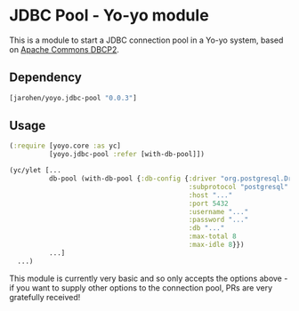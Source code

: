 * JDBC Pool - Yo-yo module

This is a module to start a JDBC connection pool in a Yo-yo
system, based on [[http://commons.apache.org/proper/commons-dbcp/][Apache Commons DBCP2]].

** Dependency

#+BEGIN_SRC clojure
  [jarohen/yoyo.jdbc-pool "0.0.3"]
#+END_SRC

** Usage

#+BEGIN_SRC clojure
  (:require [yoyo.core :as yc]
            [yoyo.jdbc-pool :refer [with-db-pool]])

  (yc/ylet [...
            db-pool (with-db-pool {:db-config {:driver "org.postgresql.Driver" ; optional - we'll guess it if you don't specify one!
                                               :subprotocol "postgresql"
                                               :host "..."
                                               :port 5432
                                               :username "..."
                                               :password "..."
                                               :db "..."
                                               :max-total 8
                                               :max-idle 8}})
            ...]
    ...)
#+END_SRC

This module is currently very basic and so only accepts the options
above - if you want to supply other options to the connection pool,
PRs are very gratefully received!
